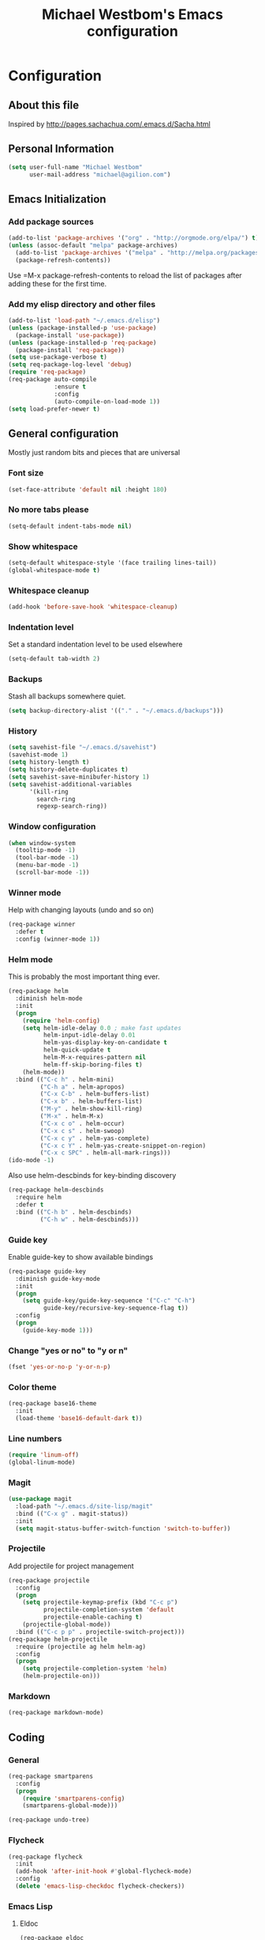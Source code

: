 #+TITLE: Michael Westbom's Emacs configuration
#+OPTIONS: toc:4 h:4

* Configuration
** About this file
<<babel-init>>

Inspired by http://pages.sachachua.com/.emacs.d/Sacha.html

** Personal Information

#+BEGIN_SRC emacs-lisp
  (setq user-full-name "Michael Westbom"
        user-mail-address "michael@agilion.com")
#+END_SRC

** Emacs Initialization
*** Add package sources
#+BEGIN_SRC emacs-lisp
  (add-to-list 'package-archives '("org" . "http://orgmode.org/elpa/") t)
  (unless (assoc-default "melpa" package-archives)
    (add-to-list 'package-archives '("melpa" . "http://melpa.org/packages/") t)
    (package-refresh-contents))
#+END_SRC

Use =M-x package-refresh-contents to reload the list of packages
after adding these for the first time.

*** Add my elisp directory and other files
#+BEGIN_SRC emacs-lisp
  (add-to-list 'load-path "~/.emacs.d/elisp")
  (unless (package-installed-p 'use-package)
    (package-install 'use-package))
  (unless (package-installed-p 'req-package)
    (package-install 'req-package))
  (setq use-package-verbose t)
  (setq req-package-log-level 'debug)
  (require 'req-package)
  (req-package auto-compile
               :ensure t
               :config
               (auto-compile-on-load-mode 1))
  (setq load-prefer-newer t)
#+END_SRC

** General configuration

Mostly just random bits and pieces that are universal

*** Font size

#+BEGIN_SRC emacs-lisp
  (set-face-attribute 'default nil :height 180)
#+END_SRC

*** No more tabs please

#+BEGIN_SRC emacs-lisp
  (setq-default indent-tabs-mode nil)
#+END_SRC

*** Show whitespace
#+BEGIN_SRC emacs-lisp
  (setq-default whitespace-style '(face trailing lines-tail))
  (global-whitespace-mode t)

#+END_SRC
*** Whitespace cleanup
#+BEGIN_SRC emacs-lisp
  (add-hook 'before-save-hook 'whitespace-cleanup)
#+END_SRC
*** Indentation level

Set a standard indentation level to be used elsewhere

#+BEGIN_SRC emacs-lisp
  (setq-default tab-width 2)
#+END_SRC

*** Backups
Stash all backups somewhere quiet.

#+BEGIN_SRC emacs-lisp
  (setq backup-directory-alist '(("." . "~/.emacs.d/backups")))
#+END_SRC

*** History
#+BEGIN_SRC emacs-lisp
  (setq savehist-file "~/.emacs.d/savehist")
  (savehist-mode 1)
  (setq history-length t)
  (setq history-delete-duplicates t)
  (setq savehist-save-minibufer-history 1)
  (setq savehist-additional-variables
        '(kill-ring
          search-ring
          regexp-search-ring))
#+END_SRC
*** Window configuration
#+BEGIN_SRC emacs-lisp
  (when window-system
    (tooltip-mode -1)
    (tool-bar-mode -1)
    (menu-bar-mode -1)
    (scroll-bar-mode -1))
#+END_SRC
*** Winner mode
Help with changing layouts (undo and so on)

#+BEGIN_SRC emacs-lisp
  (req-package winner
    :defer t
    :config (winner-mode 1))
#+END_SRC
*** Helm mode

This is probably the most important thing ever.

#+BEGIN_SRC emacs-lisp
  (req-package helm
    :diminish helm-mode
    :init
    (progn
      (require 'helm-config)
      (setq helm-idle-delay 0.0 ; make fast updates
            helm-input-idle-delay 0.01
            helm-yas-display-key-on-candidate t
            helm-quick-update t
            helm-M-x-requires-pattern nil
            helm-ff-skip-boring-files t)
      (helm-mode))
    :bind (("C-c h" . helm-mini)
           ("C-h a" . helm-apropos)
           ("C-x C-b" . helm-buffers-list)
           ("C-x b" . helm-buffers-list)
           ("M-y" . helm-show-kill-ring)
           ("M-x" . helm-M-x)
           ("C-x c o" . helm-occur)
           ("C-x c s" . helm-swoop)
           ("C-x c y" . helm-yas-complete)
           ("C-x c Y" . helm-yas-create-snippet-on-region)
           ("C-x c SPC" . helm-all-mark-rings)))
  (ido-mode -1)
#+END_SRC

Also use helm-descbinds for key-binding discovery

#+BEGIN_SRC emacs-lisp
  (req-package helm-descbinds
    :require helm
    :defer t
    :bind (("C-h b" . helm-descbinds)
           ("C-h w" . helm-descbinds)))
#+END_SRC

*** Guide key
Enable guide-key to show available bindings
#+BEGIN_SRC emacs-lisp
  (req-package guide-key
    :diminish guide-key-mode
    :init
    (progn
      (setq guide-key/guide-key-sequence '("C-c" "C-h")
            guide-key/recursive-key-sequence-flag t))
    :config
    (progn
      (guide-key-mode 1)))
#+END_SRC
*** Change "yes or no" to "y or n"

#+BEGIN_SRC emacs-lisp
  (fset 'yes-or-no-p 'y-or-n-p)
#+END_SRC

*** Color theme

#+BEGIN_SRC emacs-lisp
  (req-package base16-theme
    :init
    (load-theme 'base16-default-dark t))
#+END_SRC

*** Line numbers
#+BEGIN_SRC emacs-lisp
  (require 'linum-off)
  (global-linum-mode)
#+END_SRC
*** Magit

#+BEGIN_SRC emacs-lisp
  (use-package magit
    :load-path "~/.emacs.d/site-lisp/magit"
    :bind (("C-x g" . magit-status))
    :init
    (setq magit-status-buffer-switch-function 'switch-to-buffer))
#+END_SRC

*** Projectile

Add projectile for project management

#+BEGIN_SRC emacs-lisp
  (req-package projectile
    :config
    (progn
      (setq projectile-keymap-prefix (kbd "C-c p")
            projectile-completion-system 'default
            projectile-enable-caching t)
      (projectile-global-mode))
    :bind (("C-c p p" . projectile-switch-project)))
  (req-package helm-projectile
    :require (projectile ag helm helm-ag)
    :config
    (progn
      (setq projectile-completion-system 'helm)
      (helm-projectile-on)))
#+END_SRC

*** Markdown
#+BEGIN_SRC emacs-lisp
  (req-package markdown-mode)
#+END_SRC
** Coding

*** General
#+BEGIN_SRC emacs-lisp
  (req-package smartparens
    :config
    (progn
      (require 'smartparens-config)
      (smartparens-global-mode)))
#+END_SRC

#+BEGIN_SRC emacs-lisp
  (req-package undo-tree)
#+END_SRC
*** Flycheck
#+BEGIN_SRC emacs-lisp
  (req-package flycheck
    :init
    (add-hook 'after-init-hook #'global-flycheck-mode)
    :config
    (delete 'emacs-lisp-checkdoc flycheck-checkers))
#+END_SRC
*** Emacs Lisp

**** Eldoc

#+BEGIN_SRC emacs-lisp
  (req-package eldoc
    :diminish eldoc-mode
    :commands turn-on-eldoc-mode
    :defer t
    :init (progn
            (add-hook 'emacs-lisp-mode-hook 'turn-on-eldoc-mode)
            (add-hook 'lisp-interaction-mode-hook 'turn-on-eldoc-mode)
            (add-hook 'ielm-mode-hook 'turn-on-eldoc-mode)))
#+END_SRC

*** Autocompletion

#+BEGIN_SRC emacs-lisp
  (req-package company
    :config
    (add-hook 'prog-mode-hook 'company-mode))
#+END_SRC

*** Yaml
#+BEGIN_SRC emacs-lisp
  (req-package yaml-mode
    :mode (("\\.yml\\'" . yaml-mode)
           ("\\.yaml\\'" . yaml-mode)))
#+END_SRC
*** Javascript
**** JS3-mode
#+BEGIN_SRC emacs-lisp
  (req-package js3-mode
    :mode (("\\.js\\'" . js3-mode)
           ("\\.json\\'" . js3-mode)))
#+END_SRC
*** Ruby
**** Rbenv
#+BEGIN_SRC emacs-lisp
  (req-package rbenv
    :config
    (progn
      (setq rbenv-show-active-ruby-in-modeline nil)
      (rbenv-use-corresponding)))
#+END_SRC

**** enh-ruby-mode
#+BEGIN_SRC emacs-lisp
    (req-package enh-ruby-mode
      :require 'rspec-mode
      :mode "\\.rb\\'"
      :interpreter "ruby"
      :init
      (setq enh-ruby-bounce-deep-indent t))
#+END_SRC

**** rspec-mode
#+BEGIN_SRC emacs-lisp
  (req-package rspec-mode
    :require 'inf-ruby
    :init
    (add-hook 'after-init-hook 'inf-ruby-switch-setup)
    :config
    (setq compilation-scroll-output t))
#+END_SRC
**** ruby-guard
#+BEGIN_SRC emacs-lisp
  (req-package ruby-guard)
#+END_SRC
*** Elixir
Add Elixir mode

#+BEGIN_SRC emacs-lisp
  (req-package elixir-mode)
#+END_SRC

And Alchemist, a mix environment for Emacs

#+BEGIN_SRC emacs-lisp
  (req-package alchemist
    :require elixir-mode)
#+END_SRC
*** Golang
**** Go mode
#+BEGIN_SRC emacs-lisp
    (req-package go-mode
      :mode "\\.go\\'")
#+END_SRC
**** Go eldoc
#+BEGIN_SRC emacs-lisp
  (req-package go-eldoc
    :init
    (add-hook 'go-mode-hook 'go-eldoc-setup))
#+END_SRC
**** Company-go
#+BEGIN_SRC emacs-lisp
  (req-package company-go
    :require company
    :init
    (add-hook 'go-mode-hook (lambda ()
                              (set (make-local-variable 'company-backends) '(company-go))
                              (company-mode))))
#+END_SRC
** The end
*** Finish package setup
#+BEGIN_SRC emacs-lisp
  (req-package-finish)
#+END_SRC
